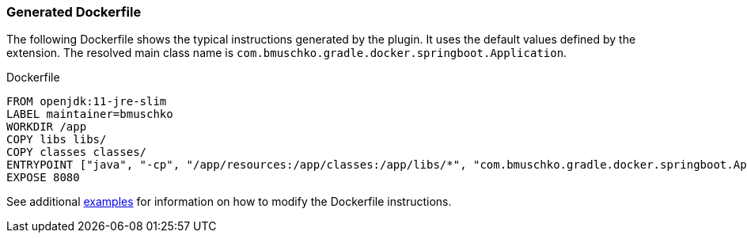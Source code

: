 === Generated Dockerfile

The following Dockerfile shows the typical instructions generated by the plugin. It uses the default values defined by the extension. The resolved main class name is `com.bmuschko.gradle.docker.springboot.Application`.

.Dockerfile
[source,dockerfile]
----
FROM openjdk:11-jre-slim
LABEL maintainer=bmuschko
WORKDIR /app
COPY libs libs/
COPY classes classes/
ENTRYPOINT ["java", "-cp", "/app/resources:/app/classes:/app/libs/*", "com.bmuschko.gradle.docker.springboot.Application"]
EXPOSE 8080
----

See additional <<remote-api-plugin-examples,examples>> for information on how to modify the Dockerfile instructions.